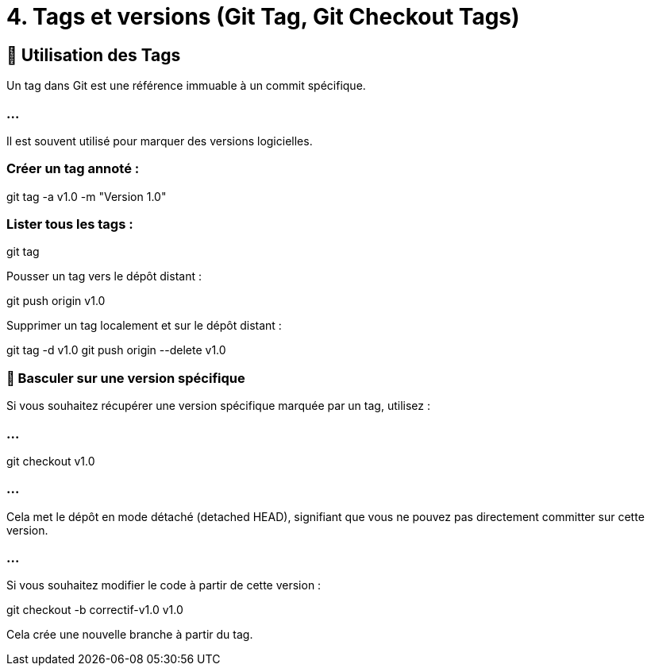 = 4. Tags et versions (Git Tag, Git Checkout Tags)

:revealjs_theme: black
:source-highlighter: highlight.js
:icons: font


== 🔹 Utilisation des Tags

Un tag dans Git est une référence immuable à un commit spécifique. 

=== ...

Il est souvent utilisé pour marquer des versions logicielles.


=== Créer un tag annoté :

git tag -a v1.0 -m "Version 1.0"


=== Lister tous les tags :

git tag

Pousser un tag vers le dépôt distant :

git push origin v1.0

Supprimer un tag localement et sur le dépôt distant :

git tag -d v1.0
git push origin --delete v1.0

=== 🔹 Basculer sur une version spécifique

Si vous souhaitez récupérer une version spécifique marquée par un tag, utilisez :


=== ...

git checkout v1.0

=== ...

Cela met le dépôt en mode détaché (detached HEAD), signifiant que vous ne pouvez pas directement committer sur cette version.

=== ...

Si vous souhaitez modifier le code à partir de cette version :

git checkout -b correctif-v1.0 v1.0

Cela crée une nouvelle branche à partir du tag.

